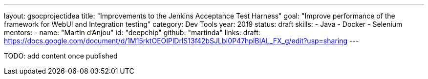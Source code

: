 ---
layout: gsocprojectidea
title: "Improvements to the Jenkins Acceptance Test Harness"
goal: "Improve performance of the framework for WebUI and Integration testing"
category: Dev Tools
year: 2019
status: draft
skills:
- Java
- Docker
- Selenium
mentors:
- name: "Martin d'Anjou"
  id: "deepchip"
  github: "martinda"
links:
  draft: https://docs.google.com/document/d/1M15rktOEOIPlDrlS13f42bSJLbI0P47hplBIAL_FX_g/edit?usp=sharing
---

TODO: add content once published
